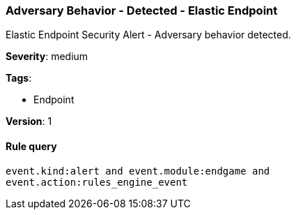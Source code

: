 [[adversary-behavior-detected-elastic-endpoint]]
=== Adversary Behavior - Detected - Elastic Endpoint

Elastic Endpoint Security Alert - Adversary behavior detected.

*Severity*: medium

*Tags*:

* Endpoint

*Version*: 1

==== Rule query


[source,js]
----------------------------------
event.kind:alert and event.module:endgame and
event.action:rules_engine_event
----------------------------------


